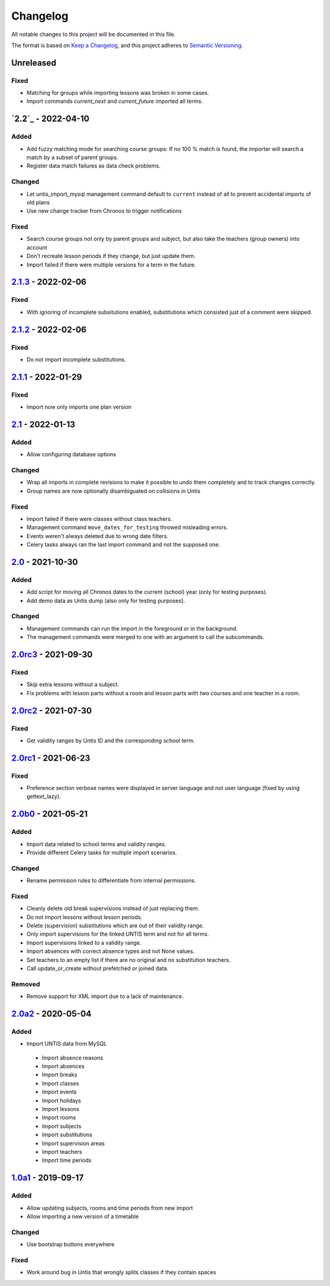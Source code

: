 Changelog
=========

All notable changes to this project will be documented in this file.

The format is based on `Keep a Changelog`_,
and this project adheres to `Semantic Versioning`_.

Unreleased
----------

Fixed
~~~~~

* Matching for groups while importing lessons was broken in some cases.
* Import commands `current_next` and `current_future` imported all terms.

`2.2`_ - 2022-04-10
-------------------

Added
~~~~~

* Add fuzzy matching mode for searching course groups: If no 100 % match is found,
  the importer will search a match by a subset of parent groups.
* Register data match failures as data check problems.

Changed
~~~~~~~

* Let untis_import_mysql management command default to ``current`` instead of all
  to prevent accidental imports of old plans
* Use new change tracker from Chronos to trigger notifications

Fixed
~~~~~

* Search course groups not only by parent groups and subject, but also take
  the teachers (group owners) into account
* Don't recreate lesson periods if they change, but just update them.
* Import failed if there were multiple versions for a term in the future.

`2.1.3`_ - 2022-02-06
---------------------

Fixed
~~~~~

* With ignoring of incomplete subsitutions enabled, 
  substitutions which consisted just of a comment were skipped.

`2.1.2`_ - 2022-02-06
---------------------

Fixed
~~~~~

* Do not import incomplete substitutions.

`2.1.1`_ - 2022-01-29
---------------------

Fixed
~~~~~

* Import now only imports one plan version

`2.1`_ - 2022-01-13
-------------------

Added
~~~~~

* Allow configuring database options

Changed
~~~~~~~

* Wrap all imports in complete revisions to make it possible to undo them completely and to track changes correctly.
* Group names are now optionally disambiguated on collisions in Untis

Fixed
~~~~~

* Import failed if there were classes without class teachers.
* Management command ``move_dates_for_testing`` throwed misleading errors.
* Events weren't always deleted due to wrong date filters.
* Celery tasks always ran the last import command and not the supposed one.

`2.0`_ - 2021-10-30
-------------------

Added
~~~~~

* Add script for moving all Chronos dates to the current (school) year (only for testing purposes).
* Add demo data as Untis dump (also only for testing purposes).

Changed
~~~~~~~

* Management commands can run the import in the foreground or in the background.
* The management commands were merged to one with an argument to call the subcommands.

`2.0rc3`_ - 2021-09-30
----------------------

Fixed
~~~~~

* Skip extra lessons without a subject.
* Fix problems with lesson parts without a room and lesson parts with two courses and one teacher in a room.

`2.0rc2`_ - 2021-07-30
----------------------

Fixed
~~~~~

* Get validity ranges by Untis ID and the corresponding school term.

`2.0rc1`_ - 2021-06-23
----------------------

Fixed
~~~~~

* Preference section verbose names were displayed in server language and not
  user language (fixed by using gettext_lazy).

`2.0b0`_ - 2021-05-21
---------------------

Added
~~~~~
* Import data related to school terms and validity ranges.
* Provide different Celery tasks for multiple import scenarios.

Changed
~~~~~~~
* Rename permission rules to differentiate from internal permissions.

Fixed
~~~~~
* Cleanly delete old break supervisions instead of just replacing them.
* Do not import lessons without lesson periods.
* Delete (supervision) substitutions which are out of their validity range.
* Only import supervisions for the linked UNTIS term and not for all terms.
* Import supervisions linked to a validity range.
* Import absences with correct absence types and not None values.
* Set teachers to an empty list if there are no original and no substitution teachers.
* Call update_or_create without prefetched or joined data.

Removed
~~~~~~~
* Remove support for XML import due to a lack of maintenance.

`2.0a2`_ - 2020-05-04
---------------------

Added
~~~~~

* Import UNTIS data from MySQL
 * Import absence reasons
 * Import absences
 * Import breaks
 * Import classes
 * Import events
 * Import holidays
 * Import lessons
 * Import rooms
 * Import subjects
 * Import substitutions
 * Import supervision areas
 * Import teachers
 * Import time periods


`1.0a1`_ - 2019-09-17
---------------------

Added
~~~~~

* Allow updating subjects, rooms and time periods from new import
* Allow importing a new version of a timetable

Changed
~~~~~~~

* Use bootstrap buttons everywhere

Fixed
~~~~~

* Work around bug in Untis that wrongly splits classes if they contain
  spaces

.. _Keep a Changelog: https://keepachangelog.com/en/1.0.0/
.. _Semantic Versioning: https://semver.org/spec/v2.0.0.html

.. _1.0a1: https://edugit.org/Teckids/AlekSIS/AlekSIS-App-Untis/-/tags/1.0a1
.. _2.0a2: https://edugit.org/Teckids/AlekSIS/AlekSIS-App-Untis/-/tags/2.0a2
.. _2.0b0: https://edugit.org/Teckids/AlekSIS/AlekSIS-App-Untis/-/tags/2.0b0
.. _2.0rc1: https://edugit.org/Teckids/AlekSIS/AlekSIS-App-Untis/-/tags/2.0rc1
.. _2.0rc2: https://edugit.org/Teckids/AlekSIS/AlekSIS-App-Untis/-/tags/2.0rc2
.. _2.0rc3: https://edugit.org/Teckids/AlekSIS/AlekSIS-App-Untis/-/tags/2.0rc3
.. _2.0: https://edugit.org/Teckids/AlekSIS/AlekSIS-App-Untis/-/tags/2.0
.. _2.1: https://edugit.org/Teckids/AlekSIS/AlekSIS-App-Untis/-/tags/2.1
.. _2.1.1: https://edugit.org/Teckids/AlekSIS/AlekSIS-App-Untis/-/tags/2.1.1
.. _2.1.2: https://edugit.org/Teckids/AlekSIS/AlekSIS-App-Untis/-/tags/2.1.2
.. _2.1.3: https://edugit.org/Teckids/AlekSIS/AlekSIS-App-Untis/-/tags/2.1.3
